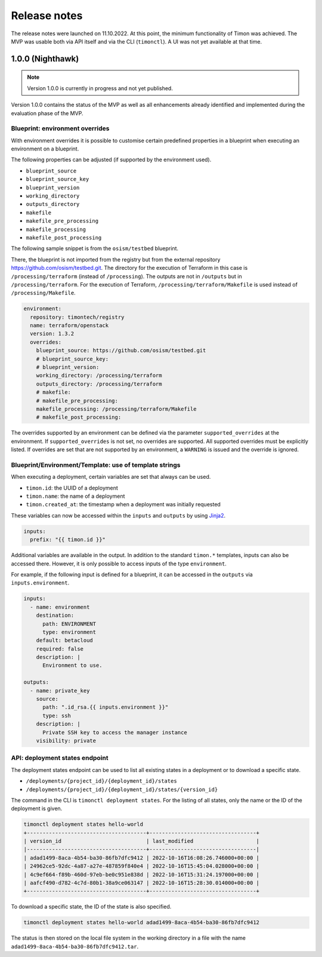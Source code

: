 =============
Release notes
=============

The release notes were launched on 11.10.2022. At this point, the
minimum functionality of Timon was achieved. The MVP was usable both
via API itself and via the CLI (``timonctl``). A UI was not yet
available at that time.

1.0.0 (Nighthawk)
=================

.. note::

   Version 1.0.0 is currently in progress and not yet published.

Version 1.0.0 contains the status of the MVP as well as all enhancements
already identified and implemented during the evaluation phase of the MVP.

Blueprint: environment overrides
--------------------------------

With environment overrides it is possible to customise certain
predefined properties in a blueprint when executing an environment
on a blueprint.

The following properties can be adjusted (if supported by the
environment used).

* ``blueprint_source``
* ``blueprint_source_key``
* ``blueprint_version``
* ``working_directory``
* ``outputs_directory``
* ``makefile``
* ``makefile_pre_processing``
* ``makefile_processing``
* ``makefile_post_processing``

The following sample snippet is from the ``osism/testbed`` blueprint.

There, the blueprint is not imported from the registry but from the
external repository https://github.com/osism/testbed.git. The directory
for the execution of Terraform in this case is ``/processing/terraform``
(instead of ``/processing``). The outputs are not in ``/outputs``
but in ``/processing/terraform``. For the execution of Terraform,
``/processing/terraform/Makefile`` is used instead of ``/processing/Makefile``.

.. code-block:: yaml

   environment:
     repository: timontech/registry
     name: terraform/openstack
     version: 1.3.2
     overrides:
       blueprint_source: https://github.com/osism/testbed.git
       # blueprint_source_key:
       # blueprint_version:
       working_directory: /processing/terraform
       outputs_directory: /processing/terraform
       # makefile:
       # makefile_pre_processing:
       makefile_processing: /processing/terraform/Makefile
       # makefile_post_processing:

The overrides supported by an environment can be defined via the
parameter ``supported_overrides`` at the environment. If ``supported_overrides``
is not set, no overrides are supported. All supported overrides must be
explicitly listed. If overrides are set that are not supported by an environment,
a ``WARNING`` is issued and the override is ignored.

Blueprint/Environment/Template: use of template strings
-------------------------------------------------------

When executing a deployment, certain variables are set that always can be used.

* ``timon.id``: the UUID of a deployment
* ``timon.name``: the name of a deployment
* ``timon.created_at``: the timestamp when a deployment was initially requested

These variables can now be accessed within the ``inputs`` and ``outputs`` by using
`Jinja2 <https://jinja.palletsprojects.com/en/3.1.x/>`_.

.. code-block:: yaml

   inputs:
     prefix: "{{ timon.id }}"

Additional variables are available in the output. In addition to the standard ``timon.*``
templates, inputs can also be accessed there. However, it is only possible to
access inputs of the type ``environment``.

For example, if the following input is defined for a blueprint, it can be accessed
in the ``outputs`` via ``inputs.environment``.

.. code-block:: yaml

   inputs:
     - name: environment
       destination:
         path: ENVIRONMENT
         type: environment
       default: betacloud
       required: false
       description: |
         Environment to use.

   outputs:
     - name: private_key
       source:
         path: ".id_rsa.{{ inputs.environment }}"
         type: ssh
       description: |
         Private SSH key to access the manager instance
       visibility: private

API: deployment states endpoint
-------------------------------

The deployment states endpoint can be used to list all existing states in a
deployment or to download a specific state.

* ``/deployments/{project_id}/{deployment_id}/states``
* ``/deployments/{project_id}/{deployment_id}/states/{version_id}``

The command in the CLI is ``timonctl deployment states``. For the listing of
all states, only the name or the ID of the deployment is given.

.. code-block:: console

   timonctl deployment states hello-world
   +--------------------------------------+----------------------------------+
   | version_id                           | last_modified                    |
   |--------------------------------------+----------------------------------|
   | adad1499-8aca-4b54-ba30-86fb7dfc9412 | 2022-10-16T16:08:26.746000+00:00 |
   | 24962ce5-92dc-4a87-a27e-487859f840e4 | 2022-10-16T15:45:04.028000+00:00 |
   | 4c9ef664-f89b-460d-97eb-be0c951e838d | 2022-10-16T15:31:24.197000+00:00 |
   | aafcf490-d782-4c7d-80b1-38a9ce063147 | 2022-10-16T15:28:30.014000+00:00 |
   +--------------------------------------+----------------------------------+

To download a specific state, the ID of the state is also specified.

.. code-block:: console

   timonctl deployment states hello-world adad1499-8aca-4b54-ba30-86fb7dfc9412

The status is then stored on the local file system in the working directory in a
file with the name ``adad1499-8aca-4b54-ba30-86fb7dfc9412.tar``.
